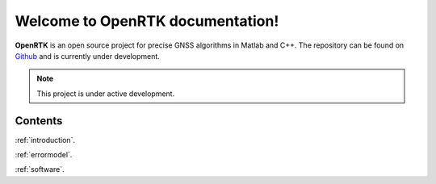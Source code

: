 Welcome to OpenRTK documentation!
===================================

**OpenRTK** is an open source project for precise GNSS algorithms in Matlab and C++.
The repository can be found on `Github <https://github.com/AndreasArendt/OpenRTK>`_ and is currently under development.

.. note::

   This project is under active development.

Contents
--------
:ref:`introduction`.

:ref:`errormodel`.

:ref:`software`.